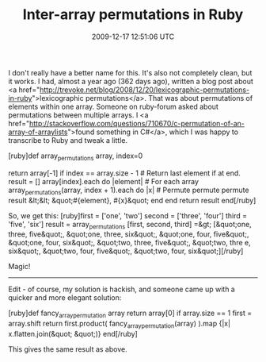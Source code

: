 #+TITLE: Inter-array permutations in Ruby
#+DATE: 2009-12-17 12:51:06 UTC
#+PUBLISHDATE: 2009-12-18
#+DRAFT: t
#+TAGS: untagged
#+DESCRIPTION: I don't really have a better name for thi

I don't really have a better name for this. It's also not completely clean, but it works. I had, almost a year ago (362 days ago), written a blog post about <a href="http://trevoke.net/blog/2008/12/20/lexicographic-permutations-in-ruby">lexicographic permutations</a>. That was about permutations of elements within one array.
Someone on ruby-forum asked about permutations between multiple arrays. I <a href="http://stackoverflow.com/questions/710670/c-permutation-of-an-array-of-arraylists">found something in C#</a>, which I was happy to transcribe to Ruby and tweak a little.

[ruby]def array_permutations array, index=0
  # index is 0 by default : start at the beginning, more elegant.
  return array[-1] if index == array.size - 1 # Return last element if at end.
  result = []
  array[index].each do |element| # For each array
    array_permutations(array, index + 1).each do |x| # Permute permute permute
      result &lt;&lt; &quot;#{element}, #{x}&quot;
    end
  end
  return result
end[/ruby]

So, we get this:
[ruby]first = ['one', 'two']
second = ['three', 'four']
third = 'five', 'six']
result = array_permutations [first, second, third]
=&gt; [&quot;one, three, five&quot;, &quot;one, three, six&quot;, &quot;one, four, five&quot;, &quot;one, four, six&quot;, &quot;two, three, five&quot;, &quot;two, thre
e, six&quot;, &quot;two, four, five&quot;, &quot;two, four, six&quot;][/ruby]

Magic!

------
Edit - of course, my solution is hackish, and someone came up with a quicker and more elegant solution:

[ruby]def fancy_array_permutation array
  return array[0] if array.size == 1
  first = array.shift
  return first.product( fancy_array_permutation(array) ).map {|x| x.flatten.join(&quot; &quot;)}
end[/ruby]

This gives the same result as above.